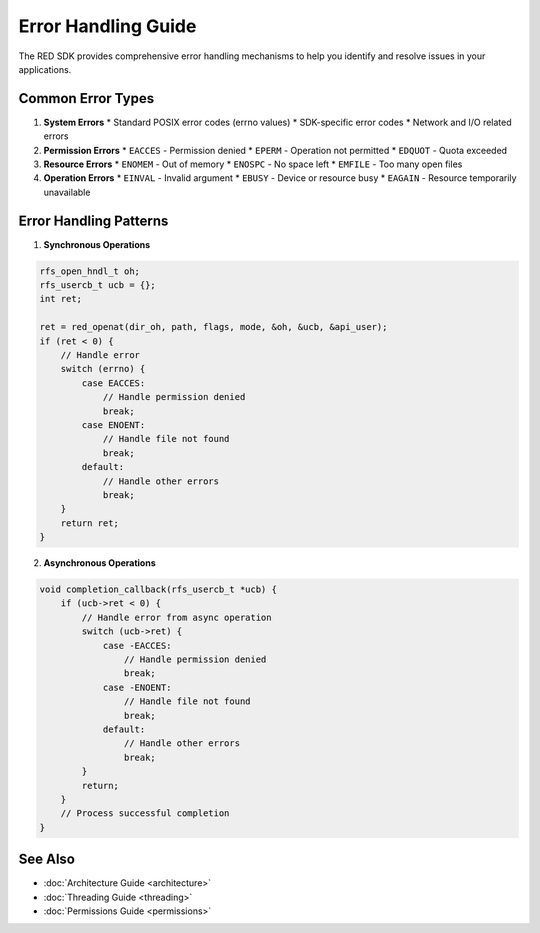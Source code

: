 Error Handling Guide
=================

The RED SDK provides comprehensive error handling mechanisms to help you identify and resolve issues in your applications.

Common Error Types
---------------

1. **System Errors**
   * Standard POSIX error codes (errno values)
   * SDK-specific error codes
   * Network and I/O related errors

2. **Permission Errors**
   * ``EACCES`` - Permission denied
   * ``EPERM`` - Operation not permitted
   * ``EDQUOT`` - Quota exceeded

3. **Resource Errors**
   * ``ENOMEM`` - Out of memory
   * ``ENOSPC`` - No space left
   * ``EMFILE`` - Too many open files

4. **Operation Errors**
   * ``EINVAL`` - Invalid argument
   * ``EBUSY`` - Device or resource busy
   * ``EAGAIN`` - Resource temporarily unavailable

Error Handling Patterns
--------------------

1. **Synchronous Operations**

.. code-block:: c

    rfs_open_hndl_t oh;
    rfs_usercb_t ucb = {};
    int ret;

    ret = red_openat(dir_oh, path, flags, mode, &oh, &ucb, &api_user);
    if (ret < 0) {
        // Handle error
        switch (errno) {
            case EACCES:
                // Handle permission denied
                break;
            case ENOENT:
                // Handle file not found
                break;
            default:
                // Handle other errors
                break;
        }
        return ret;
    }

2. **Asynchronous Operations**

.. code-block:: c

    void completion_callback(rfs_usercb_t *ucb) {
        if (ucb->ret < 0) {
            // Handle error from async operation
            switch (ucb->ret) {
                case -EACCES:
                    // Handle permission denied
                    break;
                case -ENOENT:
                    // Handle file not found
                    break;
                default:
                    // Handle other errors
                    break;
            }
            return;
        }
        // Process successful completion
    }

See Also
--------

* :doc:`Architecture Guide <architecture>`
* :doc:`Threading Guide <threading>`
* :doc:`Permissions Guide <permissions>`
